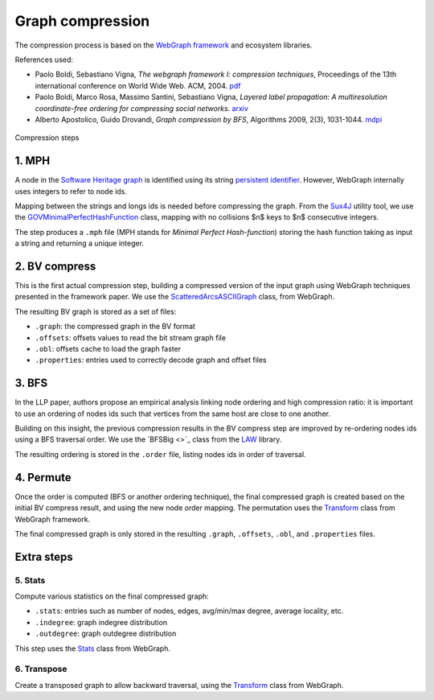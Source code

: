 Graph compression
=================

The compression process is based on the `WebGraph framework
<http://webgraph.di.unimi.it/>`_ and ecosystem libraries.

References used:

- Paolo Boldi, Sebastiano Vigna, *The webgraph framework I: compression
  techniques*, Proceedings of the 13th international conference on World Wide
  Web. ACM, 2004. `pdf <http://vigna.di.unimi.it/ftp/papers/WebGraphI.pdf>`_
- Paolo Boldi, Marco Rosa, Massimo Santini, Sebastiano Vigna, *Layered label
  propagation: A multiresolution coordinate-free ordering for compressing social
  networks*. `arxiv <https://arxiv.org/abs/1011.5425>`_
- Alberto Apostolico, Guido Drovandi, *Graph compression by BFS*, Algorithms
  2009, 2(3), 1031-1044. `mdpi <https://www.mdpi.com/1999-4893/2/3/1031/pdf>`_

.. figure:: images/compression_steps.png
    :align: center
    :alt: Compression steps

    Compression steps

1. MPH
------

A node in the `Software Heritage graph
<https://docs.softwareheritage.org/devel/swh-model/data-model.html>`_ is
identified using its string `persistent identifier
<https://docs.softwareheritage.org/devel/swh-model/persistent-identifiers.html#persistent-identifiers>`_.
However, WebGraph internally uses integers to refer to node ids.

Mapping between the strings and longs ids is needed before compressing the
graph. From the `Sux4J <http://sux.di.unimi.it/>`_ utility tool, we use the
`GOVMinimalPerfectHashFunction
<http://sux.di.unimi.it/docs/it/unimi/dsi/sux4j/mph/GOVMinimalPerfectHashFunction.html>`_
class, mapping with no collisions $n$ keys to $n$ consecutive integers.

The step produces a ``.mph`` file (MPH stands for *Minimal Perfect
Hash-function*) storing the hash function taking as input a string and returning
a unique integer.

2. BV compress
--------------

This is the first actual compression step, building a compressed version of the
input graph using WebGraph techniques presented in the framework paper. We use
the `ScatteredArcsASCIIGraph
<http://webgraph.di.unimi.it/docs-big/it/unimi/dsi/big/webgraph/ScatteredArcsASCIIGraph.html>`_
class, from WebGraph.

The resulting BV graph is stored as a set of files:

- ``.graph``: the compressed graph in the BV format
- ``.offsets``: offsets values to read the bit stream graph file
- ``.obl``: offsets cache to load the graph faster
- ``.properties``: entries used to correctly decode graph and offset files

3. BFS
-------

In the LLP paper, authors propose an empirical analysis linking node ordering
and high compression ratio: it is important to use an ordering of nodes ids such
that vertices from the same host are close to one another.

Building on this insight, the previous compression results in the BV compress
step are improved by re-ordering nodes ids using a BFS traversal order. We use
the `BFSBig <>`_ class from the `LAW <http://law.di.unimi.it/>`_ library.

The resulting ordering is stored in the ``.order`` file, listing nodes ids in
order of traversal.

4. Permute
----------

Once the order is computed (BFS or another ordering technique), the final
compressed graph is created based on the initial BV compress result, and using
the new node order mapping. The permutation uses the `Transform
<http://webgraph.di.unimi.it/docs-big/it/unimi/dsi/big/webgraph/Transform.html>`_
class from WebGraph framework.

The final compressed graph is only stored in the resulting ``.graph``,
``.offsets``, ``.obl``, and ``.properties`` files.

Extra steps
-----------

5. Stats
~~~~~~~~

Compute various statistics on the final compressed graph:

- ``.stats``: entries such as number of nodes, edges, avg/min/max degree,
  average locality, etc.
- ``.indegree``: graph indegree distribution
- ``.outdegree``: graph outdegree distribution

This step uses the `Stats
<http://webgraph.di.unimi.it/docs-big/it/unimi/dsi/big/webgraph/Stats.html>`_
class from WebGraph.

6. Transpose
~~~~~~~~~~~~

Create a transposed graph to allow backward traversal, using the `Transform
<http://webgraph.di.unimi.it/docs-big/it/unimi/dsi/big/webgraph/Transform.html>`_
class from WebGraph.
